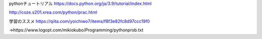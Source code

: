pythonチュートリアル
https://docs.python.org/ja/3.9/tutorial/index.html

http://coze.s201.xrea.com/python/prac.html

学習のススメ
https://qiita.com/yoichiwo7/items/f8f3e82fc8d97ccc19f0

→https://www.logopt.com/mikiokubo/Programming/pythonprob.txt
